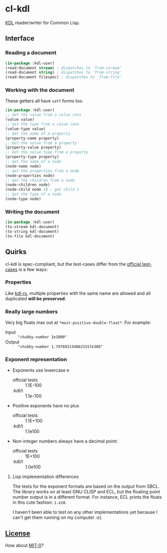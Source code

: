 * cl-kdl

[[https://kdl.dev/][KDL]] reader/writer for Common Lisp.

** Interface
*** Reading a document

#+begin_src lisp
(in-package :kdl-user)
(read-document stream) ; dispatches to `from-stream'
(read-document string) ; dispatches to `from-string'
(read-document filespec) ; dispatches to `from-file'
#+end_src

*** Working with the document

These getters all have =setf= forms too.

#+begin_src lisp
(in-package :kdl-user)
;; Get the value from a value cons
(value value)
;; Get the type from a value cons
(value-type value)
;; Get the name of a property
(property-name property)
;; Get the value from a property
(property-value property)
;; Get the value-type from a property
(property-type property)
;; Get the name of a node
(node-name node)
;; Get the properties from a node
(node-properties node)
;; Get the children from a node
(node-children node)
(node-child node 1) ; get child 1
;; Get the type of a node
(node-type node)
#+end_src

*** Writing the document

#+begin_src lisp
(in-package :kdl-user)
(to-stream kdl-document)
(to-string kdl-document)
(to-file kdl-document)
#+end_src

** Quirks
cl-kdl is spec-compliant, but the test-cases differ from the [[https://github.com/kdl-org/kdl/tree/main/tests/test_cases][official test-cases]] is a few ways:

*** Properties
Like [[https://github.com/kdl-org/kdl-rs][kdl-rs]], multiple properties with the same name are allowed and all duplicated *will be preserved*.

*** Really large numbers
Very big floats max out at =*most-positive-double-float*=.
For example:
- Input :: ="chubby-number 1e1000"=
- Output :: ="chubby-number 1.7976931348623157e308"=

*** Exponent representation
- Exponents use lowercase e
  - official tests :: 1.1E-100
  - :kdl/t :: 1.1e-100
- Positive exponents have no plus
  - official tests ::  1.1E+100
  - :kdl/t :: 1.1e100
- Non-integer numbers always have a decimal point:
  - official tests :: 1E+100
  - :kdl/t :: 1.0e100
**** Lisp implementation differences

The tests for the exponent formats are based on the output from SBCL. The library works on at least GNU CLISP and ECL, but the floating point number output is in a different format. For instance, ECL prints the floats in this cute fashion: ~1.e10~.

I haven't been able to test on any other implementations yet because I can't get them running on my computer :o(.

** [[file:LICENSE][License]]

How about [[https://opensource.org/license/mit-0/][MIT-0]]?
